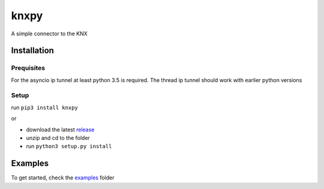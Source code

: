 knxpy
------------
A simple connector to the KNX

Installation
============

Prequisites
^^^^^^^^^^^
For the asyncio ip tunnel at least python 3.5 is required.
The thread ip tunnel should work with earlier python versions


Setup
^^^^^
run ``pip3 install knxpy``

or

* download the latest `release <http://github.com/BrechtBa/knxpy/releases>`_
* unzip and cd to the folder
* run ``python3 setup.py install``


Examples
========
To get started, check the `examples <http://github.com/BrechtBa/knxpy/tree/master/examples/>`_ folder
